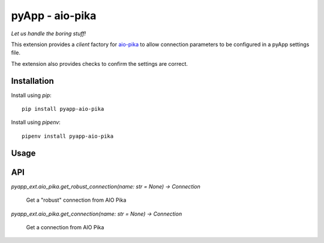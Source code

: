 ################
pyApp - aio-pika
################

*Let us handle the boring stuff!*

.. image:: https://img.shields.io/badge/code%20style-black-000000.svg
   :target: https://github.com/ambv/black
      :alt: Once you go Black...

This extension provides a *client* factory for
`aio-pika <https://github.com/mosquito/aio-pika>`_ to allow connection parameters
to be configured in a pyApp settings file.

The extension also provides checks to confirm the settings are correct.


Installation
============

Install using *pip*::

    pip install pyapp-aio-pika

Install using *pipenv*::

    pipenv install pyapp-aio-pika


Usage
=====


API
===

`pyapp_ext.aio_pika.get_robust_connection(name: str = None) -> Connection`
   
      Get a "robust" connection from AIO Pika
      
`pyapp_ext.aio_pika.get_connection(name: str = None) -> Connection`
 
      Get a connection from AIO Pika
